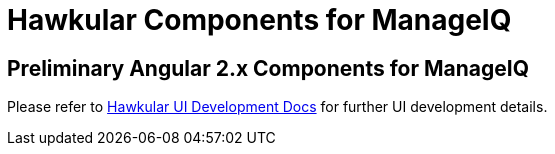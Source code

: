 = Hawkular Components for ManageIQ

ifdef::env-github[]
[link=https://travis-ci.org/hawkular/hawkular-ui-components]
image:https://travis-ci.org/hawkular/hawkular-ui-components.svg["Build Status",
link="https://travis-ci.org/hawkular/hawkular-ui-components"]
endif::[]

== Preliminary Angular 2.x Components for ManageIQ

Please refer to http://www.hawkular.org/docs/dev/ui-dev.html[Hawkular UI Development Docs] for further UI development details.

